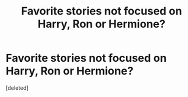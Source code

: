 #+TITLE: Favorite stories not focused on Harry, Ron or Hermione?

* Favorite stories not focused on Harry, Ron or Hermione?
:PROPERTIES:
:Score: 0
:DateUnix: 1621537794.0
:DateShort: 2021-May-20
:FlairText: Request
:END:
[deleted]


